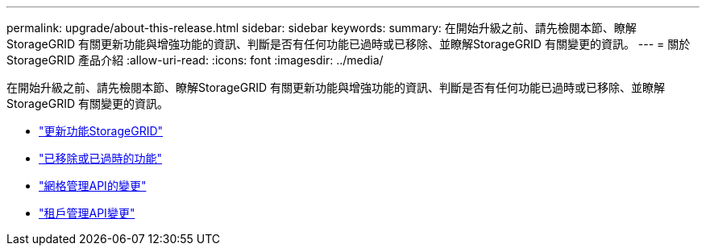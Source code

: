 ---
permalink: upgrade/about-this-release.html 
sidebar: sidebar 
keywords:  
summary: 在開始升級之前、請先檢閱本節、瞭解StorageGRID 有關更新功能與增強功能的資訊、判斷是否有任何功能已過時或已移除、並瞭解StorageGRID 有關變更的資訊。 
---
= 關於StorageGRID 產品介紹
:allow-uri-read: 
:icons: font
:imagesdir: ../media/


[role="lead"]
在開始升級之前、請先檢閱本節、瞭解StorageGRID 有關更新功能與增強功能的資訊、判斷是否有任何功能已過時或已移除、並瞭解StorageGRID 有關變更的資訊。

* link:whats-new.html["更新功能StorageGRID"]
* link:removed-or-deprecated-features.html["已移除或已過時的功能"]
* link:changes-to-grid-management-api.html["網格管理API的變更"]
* link:changes-to-tenant-management-api.html["租戶管理API變更"]

